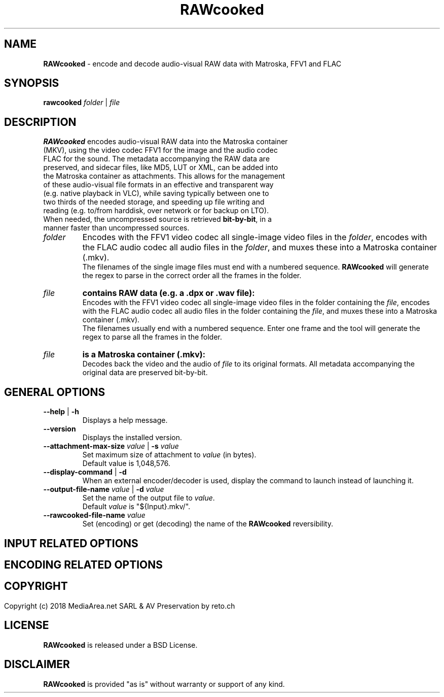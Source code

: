 .TH "RAWcooked" "1" "https://mediaarea\.net/RAWcooked" "18\.01" "Bit\-by\-bit fidelity"
.SH NAME
\fBRAWcooked\fR \- encode and decode audio\-visual RAW data with Matroska, FFV1 and FLAC
.SH SYNOPSIS
\fBrawcooked \fIfolder\fR | \fIfile
.SH DESCRIPTION
.TP
\fBRAWcooked\fR encodes audio\-visual RAW data into the Matroska container (MKV), using the video codec FFV1 for the image and the audio codec FLAC for the sound\. The metadata accompanying the RAW data are preserved, and sidecar files, like MD5, LUT or XML, can be added into the Matroska container as attachments\. This allows for the management of these audio\-visual file formats in an effective and transparent way (e\.g\. native playback in VLC), while saving typically between one to two thirds of the needed storage, and speeding up file writing and reading (e\.g\. to/from harddisk, over network or for backup on LTO)\.
.TP
When needed, the uncompressed source is retrieved \fBbit\-by\-bit\fR, in a manner faster than uncompressed sources\. 
.TP
.I folder
Encodes with the FFV1 video codec all single\-image video files in the \fIfolder\fR, encodes with the FLAC audio codec all audio files in the \fIfolder\fR, and muxes these into a Matroska container (\.mkv)\.
.br
The filenames of the single image files must end with a numbered sequence\. \fBRAWcooked\fR will generate the regex to parse in the correct order all the frames in the folder\.
.TP
.I file
.B contains RAW data (e\.g\. a \.dpx or \.wav file):
.br
Encodes with the FFV1 video codec all single\-image video files in the folder containing the \fIfile\fR, encodes with the FLAC audio codec all audio files in the folder containing the \fIfile\fR, and muxes these into a Matroska container (\.mkv)\.
.br
The filenames usually end with a numbered sequence\. Enter one frame and the tool will generate the regex to parse all the frames in the folder\.
.TP
.I file
.B is a Matroska container (\.mkv):
.br
Decodes back the video and the audio of \fIfile\fR to its original formats\. All metadata accompanying the original data are preserved bit\-by\-bit\.
.
.SH GENERAL OPTIONS
.TP
.B \-\-help \fR|\fB \-h
Displays a help message\.
.TP
.B \-\-version
Displays the installed version\.
.TP
.B \-\-attachment\-max\-size \fIvalue\fR | \fB\-s \fIvalue
Set maximum size of attachment to \fIvalue\fR (in bytes)\.
.br
Default value is 1,048,576\.
.TP
.B \-\-display\-command \fR|\fB \-d
When an external encoder/decoder is used, display the command to launch instead of launching it\.
.TP
.B \-\-output\-file\-name \fIvalue\fR | \fB\-d \fIvalue
Set the name of the output file to \fIvalue\fR\.
.br
Default \fIvalue\fR is "${Input}.mkv/"\fR\.
.TP
.B \-\-rawcooked\-file\-name \fIvalue
Set (encoding) or get (decoding) the name of the \fBRAWcooked\fR reversibility\.
.
.SH INPUT RELATED OPTIONS
.
.SH ENCODING RELATED OPTIONS
.
.SH
.
.SH COPYRIGHT
Copyright (c) 2018 MediaArea\.net SARL & AV Preservation by reto\.ch
.SH LICENSE
\fBRAWcooked\fR is released under a BSD License\.
.SH DISCLAIMER
\fBRAWcooked\fR is provided "as is" without warranty or support of any kind\.

